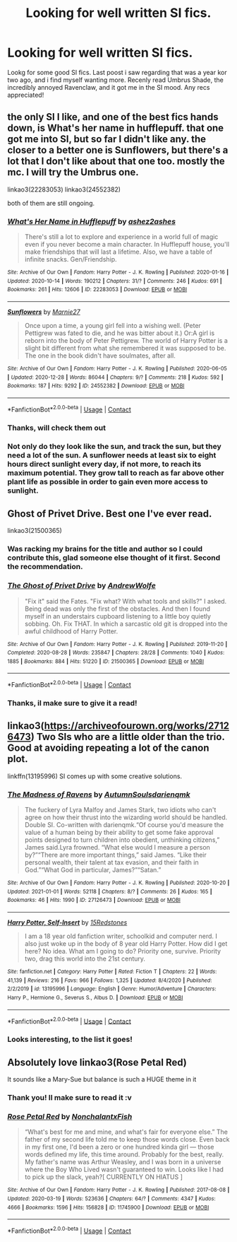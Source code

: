 #+TITLE: Looking for well written SI fics.

* Looking for well written SI fics.
:PROPERTIES:
:Author: shakedkr
:Score: 12
:DateUnix: 1609775166.0
:DateShort: 2021-Jan-04
:FlairText: Request
:END:
Lookg for some good SI fics. Last poost i saw regarding that was a year kor two ago, and i find myself wanting more. Recenly read Umbrus Shade, the incredibly annoyed Ravenclaw, and it got me in the SI mood. Any recs appreciated!


** the only SI I like, and one of the best fics hands down, is What's her name in hufflepuff. that one got me into SI, but so far I didn't like any. the closer to a better one is Sunflowers, but there's a lot that I don't like about that one too. mostly the mc. I will try the Umbrus one.

linkao3(22283053) linkao3(24552382)

both of them are still ongoing.
:PROPERTIES:
:Author: nyajinsky
:Score: 8
:DateUnix: 1609778768.0
:DateShort: 2021-Jan-04
:END:

*** [[https://archiveofourown.org/works/22283053][*/What's Her Name in Hufflepuff/*]] by [[https://www.archiveofourown.org/users/ashez2ashes/pseuds/ashez2ashes][/ashez2ashes/]]

#+begin_quote
  There's still a lot to explore and experience in a world full of magic even if you never become a main character. In Hufflepuff house, you'll make friendships that will last a lifetime. Also, we have a table of infinite snacks. Gen/Friendship.
#+end_quote

^{/Site/:} ^{Archive} ^{of} ^{Our} ^{Own} ^{*|*} ^{/Fandom/:} ^{Harry} ^{Potter} ^{-} ^{J.} ^{K.} ^{Rowling} ^{*|*} ^{/Published/:} ^{2020-01-16} ^{*|*} ^{/Updated/:} ^{2020-10-14} ^{*|*} ^{/Words/:} ^{190212} ^{*|*} ^{/Chapters/:} ^{31/?} ^{*|*} ^{/Comments/:} ^{246} ^{*|*} ^{/Kudos/:} ^{691} ^{*|*} ^{/Bookmarks/:} ^{261} ^{*|*} ^{/Hits/:} ^{12606} ^{*|*} ^{/ID/:} ^{22283053} ^{*|*} ^{/Download/:} ^{[[https://archiveofourown.org/downloads/22283053/Whats%20Her%20Name%20in.epub?updated_at=1604549645][EPUB]]} ^{or} ^{[[https://archiveofourown.org/downloads/22283053/Whats%20Her%20Name%20in.mobi?updated_at=1604549645][MOBI]]}

--------------

[[https://archiveofourown.org/works/24552382][*/Sunflowers/*]] by [[https://www.archiveofourown.org/users/Marnie27/pseuds/Marnie27][/Marnie27/]]

#+begin_quote
  Once upon a time, a young girl fell into a wishing well.  (Peter Pettigrew was fated to die, and he was bitter about it.) Or:A girl is reborn into the body of Peter Pettigrew. The world of Harry Potter is a slight bit different from what she remembered it was supposed to be. The one in the book didn't have soulmates, after all.
#+end_quote

^{/Site/:} ^{Archive} ^{of} ^{Our} ^{Own} ^{*|*} ^{/Fandom/:} ^{Harry} ^{Potter} ^{-} ^{J.} ^{K.} ^{Rowling} ^{*|*} ^{/Published/:} ^{2020-06-05} ^{*|*} ^{/Updated/:} ^{2020-12-28} ^{*|*} ^{/Words/:} ^{86044} ^{*|*} ^{/Chapters/:} ^{9/?} ^{*|*} ^{/Comments/:} ^{218} ^{*|*} ^{/Kudos/:} ^{592} ^{*|*} ^{/Bookmarks/:} ^{187} ^{*|*} ^{/Hits/:} ^{9292} ^{*|*} ^{/ID/:} ^{24552382} ^{*|*} ^{/Download/:} ^{[[https://archiveofourown.org/downloads/24552382/Sunflowers.epub?updated_at=1609159231][EPUB]]} ^{or} ^{[[https://archiveofourown.org/downloads/24552382/Sunflowers.mobi?updated_at=1609159231][MOBI]]}

--------------

*FanfictionBot*^{2.0.0-beta} | [[https://github.com/FanfictionBot/reddit-ffn-bot/wiki/Usage][Usage]] | [[https://www.reddit.com/message/compose?to=tusing][Contact]]
:PROPERTIES:
:Author: FanfictionBot
:Score: 2
:DateUnix: 1609778785.0
:DateShort: 2021-Jan-04
:END:


*** Thanks, will check them out
:PROPERTIES:
:Author: shakedkr
:Score: 1
:DateUnix: 1609825441.0
:DateShort: 2021-Jan-05
:END:


*** Not only do they look like the sun, and track the sun, but they need a lot of the sun. A sunflower needs at least six to eight hours direct sunlight every day, if not more, to reach its maximum potential. They grow tall to reach as far above other plant life as possible in order to gain even more access to sunlight.
:PROPERTIES:
:Author: TheSunflowerSeeds
:Score: 0
:DateUnix: 1609778786.0
:DateShort: 2021-Jan-04
:END:


** Ghost of Privet Drive. Best one I've ever read.

linkao3(21500365)
:PROPERTIES:
:Author: OldMarvelRPGFan
:Score: 7
:DateUnix: 1609779492.0
:DateShort: 2021-Jan-04
:END:

*** Was racking my brains for the title and author so I could contribute this, glad someone else thought of it first. Second the recommendation.
:PROPERTIES:
:Author: wandererchronicles
:Score: 6
:DateUnix: 1609780433.0
:DateShort: 2021-Jan-04
:END:


*** [[https://archiveofourown.org/works/21500365][*/The Ghost of Privet Drive/*]] by [[https://www.archiveofourown.org/users/AndrewWolfe/pseuds/AndrewWolfe][/AndrewWolfe/]]

#+begin_quote
  "Fix it" said the Fates. "Fix what? With what tools and skills?" I asked. Being dead was only the first of the obstacles. And then I found myself in an understairs cupboard listening to a little boy quietly sobbing. Oh. Fix THAT. In which a sarcastic old git is dropped into the awful childhood of Harry Potter.
#+end_quote

^{/Site/:} ^{Archive} ^{of} ^{Our} ^{Own} ^{*|*} ^{/Fandom/:} ^{Harry} ^{Potter} ^{-} ^{J.} ^{K.} ^{Rowling} ^{*|*} ^{/Published/:} ^{2019-11-20} ^{*|*} ^{/Completed/:} ^{2020-08-28} ^{*|*} ^{/Words/:} ^{235847} ^{*|*} ^{/Chapters/:} ^{28/28} ^{*|*} ^{/Comments/:} ^{1040} ^{*|*} ^{/Kudos/:} ^{1885} ^{*|*} ^{/Bookmarks/:} ^{884} ^{*|*} ^{/Hits/:} ^{51220} ^{*|*} ^{/ID/:} ^{21500365} ^{*|*} ^{/Download/:} ^{[[https://archiveofourown.org/downloads/21500365/The%20Ghost%20of%20Privet.epub?updated_at=1604526519][EPUB]]} ^{or} ^{[[https://archiveofourown.org/downloads/21500365/The%20Ghost%20of%20Privet.mobi?updated_at=1604526519][MOBI]]}

--------------

*FanfictionBot*^{2.0.0-beta} | [[https://github.com/FanfictionBot/reddit-ffn-bot/wiki/Usage][Usage]] | [[https://www.reddit.com/message/compose?to=tusing][Contact]]
:PROPERTIES:
:Author: FanfictionBot
:Score: 3
:DateUnix: 1609779507.0
:DateShort: 2021-Jan-04
:END:


*** Thanks, il make sure to give it a read!
:PROPERTIES:
:Author: shakedkr
:Score: 1
:DateUnix: 1609825455.0
:DateShort: 2021-Jan-05
:END:


** linkao3([[https://archiveofourown.org/works/27126473]]) Two SIs who are a little older than the trio. Good at avoiding repeating a lot of the canon plot.

linkffn(13195996) SI comes up with some creative solutions.
:PROPERTIES:
:Author: davidwelch158
:Score: 3
:DateUnix: 1609779149.0
:DateShort: 2021-Jan-04
:END:

*** [[https://archiveofourown.org/works/27126473][*/The Madness of Ravens/*]] by [[https://www.archiveofourown.org/users/AutumnSouls/pseuds/AutumnSouls/users/darienqmk/pseuds/darienqmk][/AutumnSoulsdarienqmk/]]

#+begin_quote
  The fuckery of Lyra Malfoy and James Stark, two idiots who can't agree on how their thrust into the wizarding world should be handled. Double SI. Co-written with darienqmk.“Of course you'd measure the value of a human being by their ability to get some fake approval points designed to turn children into obedient, unthinking citizens,” James said.Lyra frowned. “What else would I measure a person by?”“There are more important things,” said James. “Like their personal wealth, their talent at tax evasion, and their faith in God.”“What God in particular, James?”“Satan.”
#+end_quote

^{/Site/:} ^{Archive} ^{of} ^{Our} ^{Own} ^{*|*} ^{/Fandom/:} ^{Harry} ^{Potter} ^{-} ^{J.} ^{K.} ^{Rowling} ^{*|*} ^{/Published/:} ^{2020-10-20} ^{*|*} ^{/Updated/:} ^{2021-01-01} ^{*|*} ^{/Words/:} ^{52118} ^{*|*} ^{/Chapters/:} ^{8/?} ^{*|*} ^{/Comments/:} ^{26} ^{*|*} ^{/Kudos/:} ^{165} ^{*|*} ^{/Bookmarks/:} ^{46} ^{*|*} ^{/Hits/:} ^{1990} ^{*|*} ^{/ID/:} ^{27126473} ^{*|*} ^{/Download/:} ^{[[https://archiveofourown.org/downloads/27126473/The%20Madness%20of%20Ravens.epub?updated_at=1609544739][EPUB]]} ^{or} ^{[[https://archiveofourown.org/downloads/27126473/The%20Madness%20of%20Ravens.mobi?updated_at=1609544739][MOBI]]}

--------------

[[https://www.fanfiction.net/s/13195996/1/][*/Harry Potter, Self-Insert/*]] by [[https://www.fanfiction.net/u/11520472/15Redstones][/15Redstones/]]

#+begin_quote
  I am a 18 year old fanfiction writer, schoolkid and computer nerd. I also just woke up in the body of 8 year old Harry Potter. How did I get here? No idea. What am I going to do? Priority one, survive. Priority two, drag this world into the 21st century.
#+end_quote

^{/Site/:} ^{fanfiction.net} ^{*|*} ^{/Category/:} ^{Harry} ^{Potter} ^{*|*} ^{/Rated/:} ^{Fiction} ^{T} ^{*|*} ^{/Chapters/:} ^{22} ^{*|*} ^{/Words/:} ^{41,139} ^{*|*} ^{/Reviews/:} ^{216} ^{*|*} ^{/Favs/:} ^{966} ^{*|*} ^{/Follows/:} ^{1,325} ^{*|*} ^{/Updated/:} ^{8/4/2020} ^{*|*} ^{/Published/:} ^{2/2/2019} ^{*|*} ^{/id/:} ^{13195996} ^{*|*} ^{/Language/:} ^{English} ^{*|*} ^{/Genre/:} ^{Humor/Adventure} ^{*|*} ^{/Characters/:} ^{Harry} ^{P.,} ^{Hermione} ^{G.,} ^{Severus} ^{S.,} ^{Albus} ^{D.} ^{*|*} ^{/Download/:} ^{[[http://www.ff2ebook.com/old/ffn-bot/index.php?id=13195996&source=ff&filetype=epub][EPUB]]} ^{or} ^{[[http://www.ff2ebook.com/old/ffn-bot/index.php?id=13195996&source=ff&filetype=mobi][MOBI]]}

--------------

*FanfictionBot*^{2.0.0-beta} | [[https://github.com/FanfictionBot/reddit-ffn-bot/wiki/Usage][Usage]] | [[https://www.reddit.com/message/compose?to=tusing][Contact]]
:PROPERTIES:
:Author: FanfictionBot
:Score: 1
:DateUnix: 1609779169.0
:DateShort: 2021-Jan-04
:END:


*** Looks interesting, to the list it goes!
:PROPERTIES:
:Author: shakedkr
:Score: 1
:DateUnix: 1609825491.0
:DateShort: 2021-Jan-05
:END:


** Absolutely love linkao3(Rose Petal Red)

It sounds like a Mary-Sue but balance is such a HUGE theme in it
:PROPERTIES:
:Author: eurasian_nuthatch
:Score: 1
:DateUnix: 1609780543.0
:DateShort: 2021-Jan-04
:END:

*** Thank you! Il make sure to read it :v
:PROPERTIES:
:Author: shakedkr
:Score: 1
:DateUnix: 1609825510.0
:DateShort: 2021-Jan-05
:END:


*** [[https://archiveofourown.org/works/11745900][*/Rose Petal Red/*]] by [[https://www.archiveofourown.org/users/NonchalantxFish/pseuds/NonchalantxFish][/NonchalantxFish/]]

#+begin_quote
  “What's best for me and mine, and what's fair for everyone else.” The father of my second life told me to keep those words close. Even back in my first one, I'd been a zero or one hundred kinda girl --- those words defined my life, this time around. Probably for the best, really. My father's name was Arthur Weasley, and I was born in a universe where the Boy Who Lived wasn't guaranteed to win. Looks like I had to pick up the slack, yeah?[ CURRENTLY ON HIATUS ]
#+end_quote

^{/Site/:} ^{Archive} ^{of} ^{Our} ^{Own} ^{*|*} ^{/Fandom/:} ^{Harry} ^{Potter} ^{-} ^{J.} ^{K.} ^{Rowling} ^{*|*} ^{/Published/:} ^{2017-08-08} ^{*|*} ^{/Updated/:} ^{2020-03-19} ^{*|*} ^{/Words/:} ^{523636} ^{*|*} ^{/Chapters/:} ^{64/?} ^{*|*} ^{/Comments/:} ^{4347} ^{*|*} ^{/Kudos/:} ^{4666} ^{*|*} ^{/Bookmarks/:} ^{1596} ^{*|*} ^{/Hits/:} ^{156828} ^{*|*} ^{/ID/:} ^{11745900} ^{*|*} ^{/Download/:} ^{[[https://archiveofourown.org/downloads/11745900/Rose%20Petal%20Red.epub?updated_at=1607814110][EPUB]]} ^{or} ^{[[https://archiveofourown.org/downloads/11745900/Rose%20Petal%20Red.mobi?updated_at=1607814110][MOBI]]}

--------------

*FanfictionBot*^{2.0.0-beta} | [[https://github.com/FanfictionBot/reddit-ffn-bot/wiki/Usage][Usage]] | [[https://www.reddit.com/message/compose?to=tusing][Contact]]
:PROPERTIES:
:Author: FanfictionBot
:Score: 1
:DateUnix: 1609780569.0
:DateShort: 2021-Jan-04
:END:
